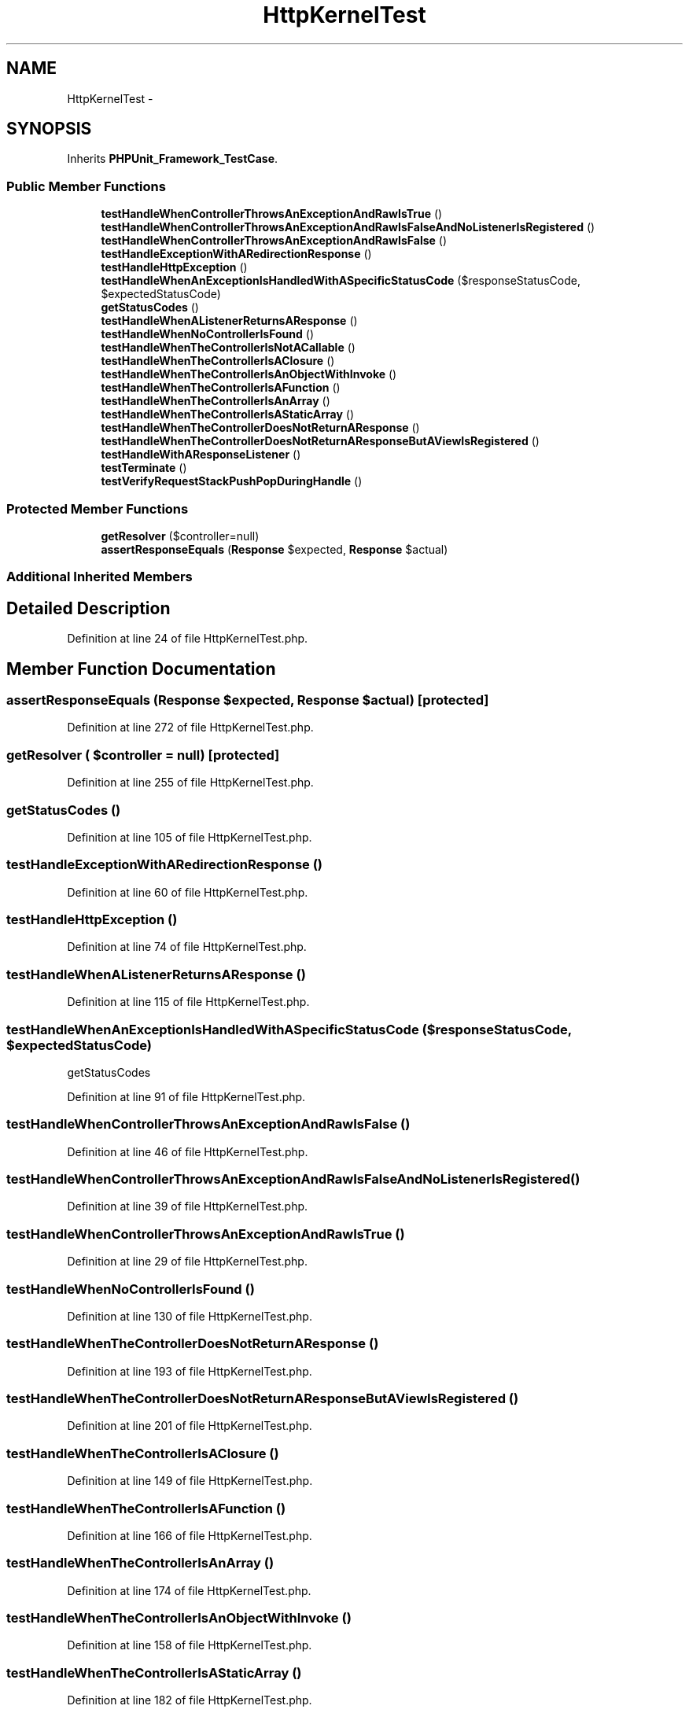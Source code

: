 .TH "HttpKernelTest" 3 "Tue Apr 14 2015" "Version 1.0" "VirtualSCADA" \" -*- nroff -*-
.ad l
.nh
.SH NAME
HttpKernelTest \- 
.SH SYNOPSIS
.br
.PP
.PP
Inherits \fBPHPUnit_Framework_TestCase\fP\&.
.SS "Public Member Functions"

.in +1c
.ti -1c
.RI "\fBtestHandleWhenControllerThrowsAnExceptionAndRawIsTrue\fP ()"
.br
.ti -1c
.RI "\fBtestHandleWhenControllerThrowsAnExceptionAndRawIsFalseAndNoListenerIsRegistered\fP ()"
.br
.ti -1c
.RI "\fBtestHandleWhenControllerThrowsAnExceptionAndRawIsFalse\fP ()"
.br
.ti -1c
.RI "\fBtestHandleExceptionWithARedirectionResponse\fP ()"
.br
.ti -1c
.RI "\fBtestHandleHttpException\fP ()"
.br
.ti -1c
.RI "\fBtestHandleWhenAnExceptionIsHandledWithASpecificStatusCode\fP ($responseStatusCode, $expectedStatusCode)"
.br
.ti -1c
.RI "\fBgetStatusCodes\fP ()"
.br
.ti -1c
.RI "\fBtestHandleWhenAListenerReturnsAResponse\fP ()"
.br
.ti -1c
.RI "\fBtestHandleWhenNoControllerIsFound\fP ()"
.br
.ti -1c
.RI "\fBtestHandleWhenTheControllerIsNotACallable\fP ()"
.br
.ti -1c
.RI "\fBtestHandleWhenTheControllerIsAClosure\fP ()"
.br
.ti -1c
.RI "\fBtestHandleWhenTheControllerIsAnObjectWithInvoke\fP ()"
.br
.ti -1c
.RI "\fBtestHandleWhenTheControllerIsAFunction\fP ()"
.br
.ti -1c
.RI "\fBtestHandleWhenTheControllerIsAnArray\fP ()"
.br
.ti -1c
.RI "\fBtestHandleWhenTheControllerIsAStaticArray\fP ()"
.br
.ti -1c
.RI "\fBtestHandleWhenTheControllerDoesNotReturnAResponse\fP ()"
.br
.ti -1c
.RI "\fBtestHandleWhenTheControllerDoesNotReturnAResponseButAViewIsRegistered\fP ()"
.br
.ti -1c
.RI "\fBtestHandleWithAResponseListener\fP ()"
.br
.ti -1c
.RI "\fBtestTerminate\fP ()"
.br
.ti -1c
.RI "\fBtestVerifyRequestStackPushPopDuringHandle\fP ()"
.br
.in -1c
.SS "Protected Member Functions"

.in +1c
.ti -1c
.RI "\fBgetResolver\fP ($controller=null)"
.br
.ti -1c
.RI "\fBassertResponseEquals\fP (\fBResponse\fP $expected, \fBResponse\fP $actual)"
.br
.in -1c
.SS "Additional Inherited Members"
.SH "Detailed Description"
.PP 
Definition at line 24 of file HttpKernelTest\&.php\&.
.SH "Member Function Documentation"
.PP 
.SS "assertResponseEquals (\fBResponse\fP $expected, \fBResponse\fP $actual)\fC [protected]\fP"

.PP
Definition at line 272 of file HttpKernelTest\&.php\&.
.SS "getResolver ( $controller = \fCnull\fP)\fC [protected]\fP"

.PP
Definition at line 255 of file HttpKernelTest\&.php\&.
.SS "getStatusCodes ()"

.PP
Definition at line 105 of file HttpKernelTest\&.php\&.
.SS "testHandleExceptionWithARedirectionResponse ()"

.PP
Definition at line 60 of file HttpKernelTest\&.php\&.
.SS "testHandleHttpException ()"

.PP
Definition at line 74 of file HttpKernelTest\&.php\&.
.SS "testHandleWhenAListenerReturnsAResponse ()"

.PP
Definition at line 115 of file HttpKernelTest\&.php\&.
.SS "testHandleWhenAnExceptionIsHandledWithASpecificStatusCode ( $responseStatusCode,  $expectedStatusCode)"
getStatusCodes 
.PP
Definition at line 91 of file HttpKernelTest\&.php\&.
.SS "testHandleWhenControllerThrowsAnExceptionAndRawIsFalse ()"

.PP
Definition at line 46 of file HttpKernelTest\&.php\&.
.SS "testHandleWhenControllerThrowsAnExceptionAndRawIsFalseAndNoListenerIsRegistered ()"

.PP
Definition at line 39 of file HttpKernelTest\&.php\&.
.SS "testHandleWhenControllerThrowsAnExceptionAndRawIsTrue ()"

.PP
Definition at line 29 of file HttpKernelTest\&.php\&.
.SS "testHandleWhenNoControllerIsFound ()"

.PP
Definition at line 130 of file HttpKernelTest\&.php\&.
.SS "testHandleWhenTheControllerDoesNotReturnAResponse ()"

.PP
Definition at line 193 of file HttpKernelTest\&.php\&.
.SS "testHandleWhenTheControllerDoesNotReturnAResponseButAViewIsRegistered ()"

.PP
Definition at line 201 of file HttpKernelTest\&.php\&.
.SS "testHandleWhenTheControllerIsAClosure ()"

.PP
Definition at line 149 of file HttpKernelTest\&.php\&.
.SS "testHandleWhenTheControllerIsAFunction ()"

.PP
Definition at line 166 of file HttpKernelTest\&.php\&.
.SS "testHandleWhenTheControllerIsAnArray ()"

.PP
Definition at line 174 of file HttpKernelTest\&.php\&.
.SS "testHandleWhenTheControllerIsAnObjectWithInvoke ()"

.PP
Definition at line 158 of file HttpKernelTest\&.php\&.
.SS "testHandleWhenTheControllerIsAStaticArray ()"

.PP
Definition at line 182 of file HttpKernelTest\&.php\&.
.SS "testHandleWhenTheControllerIsNotACallable ()"

.PP
Definition at line 141 of file HttpKernelTest\&.php\&.
.SS "testHandleWithAResponseListener ()"

.PP
Definition at line 212 of file HttpKernelTest\&.php\&.
.SS "testTerminate ()"

.PP
Definition at line 223 of file HttpKernelTest\&.php\&.
.SS "testVerifyRequestStackPushPopDuringHandle ()"

.PP
Definition at line 241 of file HttpKernelTest\&.php\&.

.SH "Author"
.PP 
Generated automatically by Doxygen for VirtualSCADA from the source code\&.

